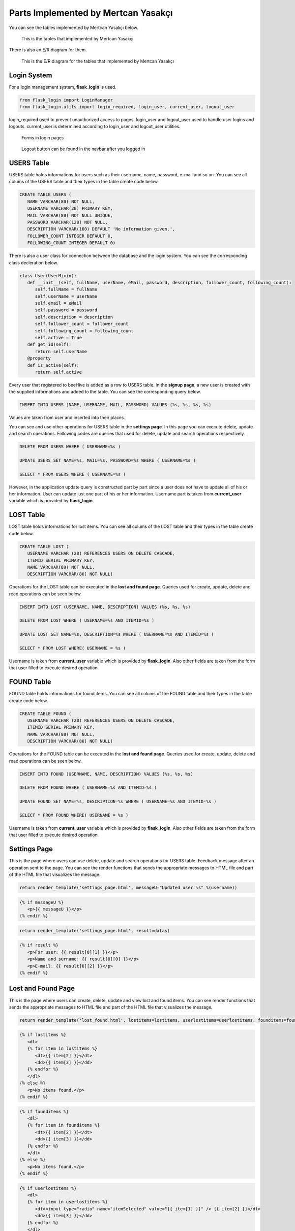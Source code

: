 Parts Implemented by Mertcan Yasakçı
====================================

You can see the tables implemented by Mertcan Yasakçı below.

.. figure:: images/mertcan/1.png
     :scale: 75 %
     :alt: Mertcan Yasakçı's tables

     This is the tables that implemented by Mertcan Yasakçı

There is also an E/R diagram for them.

.. figure:: images/mertcan/ER.png
     :scale: 75 %
     :alt: Mertcan Yasakçı's E/R diagram

     This is the E/R diagram for the tables that implemented by Mertcan Yasakçı

Login System
------------

For a login management system, **flask_login** is used.

.. code-block:: python

   from flask_login import LoginManager
   from flask_login.utils import login_required, login_user, current_user, logout_user

login_required used to prevent unauthorized access to pages.
login_user and logout_user used to handle user logins and logouts.
current_user is determined according to login_user and logout_user utilities.

.. figure:: images/mertcan/logins.png
     :scale: 100 %
     :alt: login pages

     Forms in login pages

.. figure:: images/mertcan/logout.png
     :scale: 100 %
     :alt: logout button

     Logout button can be found in the navbar after you logged in

USERS Table
-----------

USERS table holds informations for users such as their username, name, password, e-mail and so on.
You can see all colums of the USERS table and their types in the table create code below.

.. code-block:: sql

   CREATE TABLE USERS (
      NAME VARCHAR(80) NOT NULL,
      USERNAME VARCHAR(20) PRIMARY KEY,
      MAIL VARCHAR(80) NOT NULL UNIQUE,
      PASSWORD VARCHAR(120) NOT NULL,
      DESCRIPTION VARCHAR(100) DEFAULT 'No information given.',
      FOLLOWER_COUNT INTEGER DEFAULT 0,
      FOLLOWING_COUNT INTEGER DEFAULT 0)

There is also a user class for connection between the database and the login system. You can see the corresponding class decleration below.

.. code-block:: python

   class User(UserMixin):
      def __init__(self, fullName, userName, eMail, password, description, follower_count, following_count):
         self.fullName = fullName
         self.userName = userName
         self.email = eMail
         self.password = password
         self.description = description
         self.follower_count = follower_count
         self.following_count = following_count
         self.active = True
      def get_id(self):
         return self.userName
      @property
      def is_active(self):
         return self.active

Every user that registered to beeHive is added as a row to USERS table. In the **signup page**, a new user is created with the supplied informations and added to the table.
You can see the corresponding query below.

.. code-block:: sql

   INSERT INTO USERS (NAME, USERNAME, MAIL, PASSWORD) VALUES (%s, %s, %s, %s)

Values are taken from user and inserted into their places.

You can see and use other operations for USERS table in the **settings page**. In this page you can execute delete, update and search operations.
Following codes are queries that used for delete, update and search operations respectively.

.. code-block:: sql

   DELETE FROM USERS WHERE ( USERNAME=%s )

   UPDATE USERS SET NAME=%s, MAIL=%s, PASSWORD=%s WHERE ( USERNAME=%s )

   SELECT * FROM USERS WHERE ( USERNAME=%s )

However, in the application update query is constructed part by part since a user does not have to update all of his or her information. User can update just one part of his or her information.
Username part is taken from **current_user** variable which is provided by **flask_login**.

LOST Table
----------

LOST table holds informations for lost items. You can see all colums of the LOST table and their types in the table create code below.

.. code-block:: sql

   CREATE TABLE LOST (
      USERNAME VARCHAR (20) REFERENCES USERS ON DELETE CASCADE,
      ITEMID SERIAL PRIMARY KEY,
      NAME VARCHAR(80) NOT NULL,
      DESCRIPTION VARCHAR(80) NOT NULL)

Operations for the LOST table can be executed in the **lost and found page**. Queries used for create, update, delete and read operations can be seen below.

.. code-block:: sql

   INSERT INTO LOST (USERNAME, NAME, DESCRIPTION) VALUES (%s, %s, %s)

   DELETE FROM LOST WHERE ( USERNAME=%s AND ITEMID=%s )

   UPDATE LOST SET NAME=%s, DESCRIPTION=%s WHERE ( USERNAME=%s AND ITEMID=%s )

   SELECT * FROM LOST WHERE( USERNAME = %s )

Username is taken from **current_user** variable which is provided by **flask_login**. Also other fields are taken from the form that user filled to execute desired operation.

FOUND Table
-----------

FOUND table holds informations for found items. You can see all colums of the FOUND table and their types in the table create code below.

.. code-block:: sql

   CREATE TABLE FOUND (
      USERNAME VARCHAR (20) REFERENCES USERS ON DELETE CASCADE,
      ITEMID SERIAL PRIMARY KEY,
      NAME VARCHAR(80) NOT NULL,
      DESCRIPTION VARCHAR(80) NOT NULL)

Operations for the FOUND table can be executed in the **lost and found page**. Queries used for create, update, delete and read operations can be seen below.

.. code-block:: sql

   INSERT INTO FOUND (USERNAME, NAME, DESCRIPTION) VALUES (%s, %s, %s)

   DELETE FROM FOUND WHERE ( USERNAME=%s AND ITEMID=%s )

   UPDATE FOUND SET NAME=%s, DESCRIPTION=%s WHERE ( USERNAME=%s AND ITEMID=%s )

   SELECT * FROM FOUND WHERE( USERNAME = %s )

Username is taken from **current_user** variable which is provided by **flask_login**. Also other fields are taken from the form that user filled to execute desired operation.

Settings Page
-------------

This is the page where users can use delete, update and search operations for USERS table.
Feedback message after an operation sent to the page.
You can see the render functions that sends the appropriate messages to HTML file and part of the HTML file that visualizes the message.

.. code-block:: python

   return render_template('settings_page.html', messageU="Updated user %s" %(username))

.. code-block:: html

   {% if messageU %}
      <p>{{ messageU }}</p>
   {% endif %}

.. code-block:: python

   return render_template('settings_page.html', result=datas)

.. code-block:: html

   {% if result %}
      <p>For user: {{ result[0][1] }}</p>
      <p>Name and surname: {{ result[0][0] }}</p>
      <p>E-mail: {{ result[0][2] }}</p>
   {% endif %}

Lost and Found Page
-------------------

This is the page where users can create, delete, update and view lost and found items.
You can see render functions that sends the appropriate messages to HTML file and part of the HTML file that visualizes the message.

.. code-block:: python

   return render_template('lost_found.html', lostitems=lostitems, userlostitems=userlostitems, founditems=founditems, userfounditems=userfounditems)

.. code-block:: html

   {% if lostitems %}
      <dl>
      {% for item in lostitems %}
         <dt>{{ item[2] }}</dt>
         <dd>{{ item[3] }}</dd>
      {% endfor %}
      </dl>
   {% else %}
      <p>No items found.</p>
   {% endif %}

.. code-block:: html

   {% if founditems %}
      <dl>
      {% for item in founditems %}
         <dt>{{ item[2] }}</dt>
         <dd>{{ item[3] }}</dd>
      {% endfor %}
      </dl>
   {% else %}
      <p>No items found.</p>
   {% endif %}

.. code-block:: html

   {% if userlostitems %}
      <dl>
      {% for item in userlostitems %}
         <dt><input type="radio" name="itemSelected" value="{{ item[1] }}" /> {{ item[2] }}</dt>
         <dd>{{ item[3] }}</dd>
      {% endfor %}
      </dl>
   {% else %}
      <p>You have no lost items.</p>
   {% endif %}

.. code-block:: html

   {% if userfounditems %}
      <dl>
      {% for item in userfounditems %}
         <dt><input type="radio" name="itemSelected" value="{{ item[1] }}" /> {{ item[2] }}</dt>
         <dd>{{ item[3] }}</dd>
      {% endfor %}
      </dl>
   {% else %}
      <p>You have no found items.</p>
   {% endif %}